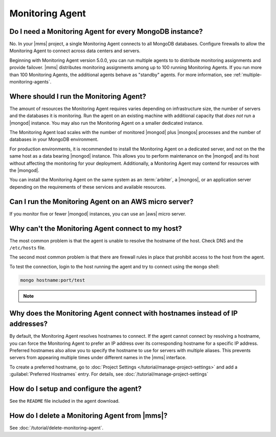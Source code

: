 Monitoring Agent
~~~~~~~~~~~~~~~~

Do I need a Monitoring Agent for every MongoDB instance?
++++++++++++++++++++++++++++++++++++++++++++++++++++++++

No. In your |mms| project, a single Monitoring Agent connects to all
MongoDB databases. Configure firewalls to allow the
Monitoring Agent to connect across data centers and servers.

Beginning with Monitoring Agent version 5.0.0, you can run multiple
agents to to distribute monitoring assignments and provide failover.
|mms| distributes monitoring assignments among up to 100 running
Monitoring Agents. If you run more than 100 Monitoring Agents, the
additional agents behave as "standby" agents. For more information, see
:ref:`multiple-monitoring-agents`.

.. cond:: cloud

   **Cloud Manager Premium** uses 10-second granularity for monitoring
   metrics.

Where should I run the Monitoring Agent?
++++++++++++++++++++++++++++++++++++++++

The amount of resources the Monitoring Agent requires varies depending
on infrastructure size, the number of servers and the databases it is
monitoring. Run the agent on an existing machine with additional
capacity that *does not* run a |mongod| instance. You may
also run the Monitoring Agent on a smaller dedicated instance.

The Monitoring Agent load scales with the number of monitored |mongod|
plus |mongos| processes and the number of databases in your MongoDB
environment.

For production environments, it is recommended to install the
Monitoring Agent on a dedicated server, and not on the
the same host as a data bearing |mongod| instance. This
allows you to perform maintenance on the |mongod| and its
host without affecting the monitoring for your deployment.
Additionally, a Monitoring Agent may contend for resources with the
|mongod|.

You can install the Monitoring Agent on the same system as an
:term:`arbiter`, a |mongos|, or an application server depending on the
requirements of these services and available resources.

Can I run the Monitoring Agent on an AWS micro server?
++++++++++++++++++++++++++++++++++++++++++++++++++++++

If you monitor five or fewer |mongod| instances, you can use an |aws|
micro server.

Why can't the Monitoring Agent connect to my host?
++++++++++++++++++++++++++++++++++++++++++++++++++

The most common problem is that the agent is unable to resolve the
hostname of the host. Check DNS and the ``/etc/hosts`` file.

The second most common problem is that there are firewall rules in
place that prohibit access to the host from the agent.

To test the connection, login to the host running the agent and try
to connect using the ``mongo`` shell:

.. code-block:: sh

   mongo hostname:port/test

.. note::

   .. include:: /includes/fact-port-forwarding-unsupported.rst

Why does the Monitoring Agent connect with hostnames instead of IP addresses?
+++++++++++++++++++++++++++++++++++++++++++++++++++++++++++++++++++++++++++++

By default, the Monitoring Agent resolves hostnames to connect. If
the agent cannot connect by resolving a hostname, you can force the
Monitoring Agent to prefer an IP address over its corresponding
hostname for a specific IP address. Preferred hostnames also allow you
to specify the hostname to use for servers with multiple aliases. This
prevents servers from appearing multiple times under different names
in the |mms| interface.

To create a preferred hostname, go to
:doc:`Project Settings </tutorial/manage-project-settings>` and add a
:guilabel:`Preferred Hostnames` entry. For details, see
:doc:`/tutorial/manage-project-settings`

How do I setup and configure the agent?
+++++++++++++++++++++++++++++++++++++++

See the ``README`` file included in the agent download.

How do I delete a Monitoring Agent from |mms|?
++++++++++++++++++++++++++++++++++++++++++++++

See :doc:`/tutorial/delete-monitoring-agent`.
